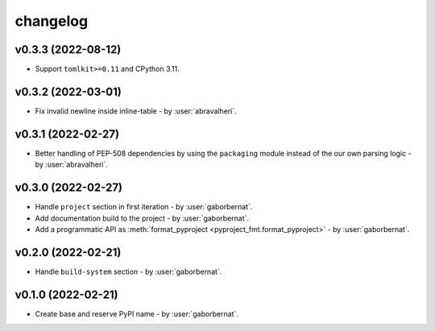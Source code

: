 changelog
=========

v0.3.3 (2022-08-12)
-------------------
* Support ``tomlkit>=0.11`` and CPython 3.11.

v0.3.2 (2022-03-01)
-------------------
* Fix invalid newline inside inline-table - by :user:`abravalheri`.

v0.3.1 (2022-02-27)
-------------------
* Better handling of PEP-508 dependencies by using the ``packaging`` module instead of the our own parsing logic - by
  :user:`abravalheri`.

v0.3.0 (2022-02-27)
-------------------
* Handle ``project`` section in first iteration - by :user:`gaborbernat`.
* Add documentation build to the project - by :user:`gaborbernat`.
* Add a programmatic API as :meth:`format_pyproject <pyproject_fmt.format_pyproject>` - by :user:`gaborbernat`.

v0.2.0 (2022-02-21)
-------------------
* Handle ``build-system`` section - by :user:`gaborbernat`.

v0.1.0 (2022-02-21)
-------------------
* Create base and reserve PyPI name - by :user:`gaborbernat`.
